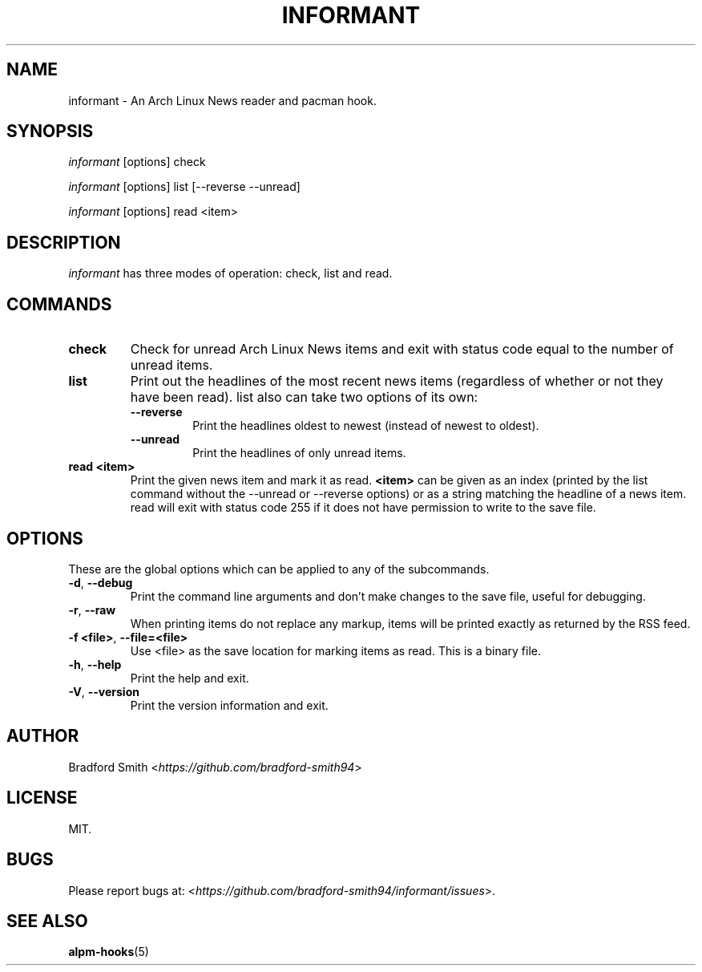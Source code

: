 .TH INFORMANT 1 "03 APRIL 2018" informant-v0.0.8 "Informant Manual"
.SH NAME
informant \- An Arch Linux News reader and pacman hook.

.SH SYNOPSIS
.I informant
[options] check

.I informant
[options] list [--reverse --unread]

.I informant
[options] read <item>

.SH DESCRIPTION
.I informant
has three modes of operation: check, list and read.

.SH COMMANDS
.TP
.B check
Check for unread Arch Linux News items and exit with status code equal to the
number of unread items.
.TP
.B list
Print out the headlines of the most recent news items (regardless of whether or
not they have been read). list also can take two options of its own:
.RS
.TP
.B \-\-reverse
Print the headlines oldest to newest (instead of newest to oldest).
.TP
.B \-\-unread
Print the headlines of only unread items.
.RE
.TP
.BR read " " <item>
Print the given news item and mark it as read.
.B <item>
can be given as an index (printed by the list command without the \-\-unread or
\-\-reverse options) or as a string matching the headline of a news item. read
will exit with status code 255 if it does not have permission to write to the
save file.

.SH OPTIONS
These are the global options which can be applied to any of the subcommands.
.TP
.BR \-d ", " \-\-debug
Print the command line arguments and don't make changes to the save file, useful
for debugging.
.TP
.BR \-r ", " \-\-raw
When printing items do not replace any markup, items will be printed exactly as
returned by the RSS feed.
.TP
.BR \-f " " <file> ", " \-\-file=<file>
Use <file> as the save location for marking items as read. This is a binary
file.
.TP
.BR \-h ", " \-\-help
Print the help and exit.
.TP
.BR \-V ", " \-\-version
Print the version information and exit.

.SH AUTHOR
Bradford Smith <\fIhttps://github.com/bradford-smith94\fR>

.SH LICENSE
MIT.

.SH BUGS
Please report bugs at:
<\fIhttps://github.com/bradford-smith94/informant/issues\fR>.

.SH "SEE ALSO"
.BR alpm-hooks (5)
